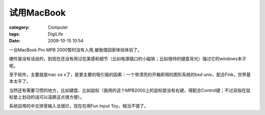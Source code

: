 ##################
试用MacBook
##################
:category: Computer
:tags: DigiLife
:date: 2009-10-15 10:54



一台MacBook Pro MPB 2000暂时没有人用,被我借回家体验体验了。

硬件是没有话说的，到现在还没有用过在美感和细节（比如电源插口的小磁铁；比如很帅的键盘背光）强过它的windows本子呢。

至于软件，主要就是mac os x了，是更主要的吸引我的因素：一个带漂亮的开箱即用的图形系统的bsd unix，配合Fink，世界基本太平了。

当然还有需要习惯的地方，比如键盘、比如鼠标（我用的这个MPB2000上的鼠标垫没有右键，得配合Control键；不过双指在鼠标垫上划动的话可以滚屏这点很方便）。

系统自带的中文拼音输入法很烂，现在在用Fun Input Toy，相当不错了。


